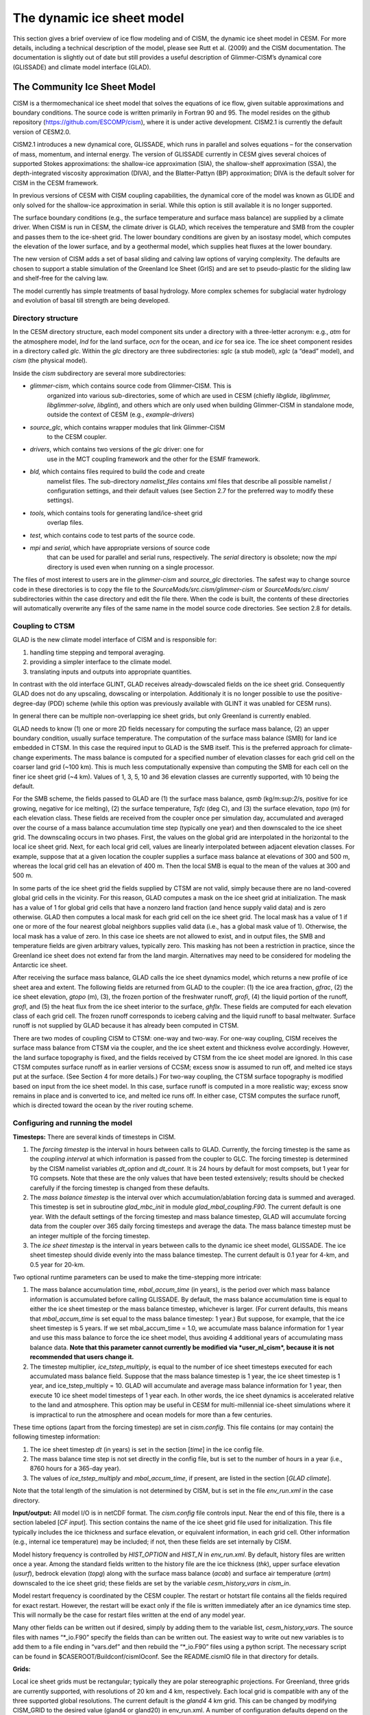 .. _dynamic-ice-sheet-model:

******************************
 The dynamic ice sheet model
******************************

This section gives a brief overview of ice flow modeling and of
CISM, the dynamic ice sheet model in CESM. For more details,
including a technical description of the model, please see Rutt et al.
(2009) and the CISM documentation. The documentation is slightly
out of date but still provides a useful description of Glimmer-CISM’s
dynamical core (GLISSADE) and climate model interface (GLAD).


=======================================
 The Community Ice Sheet Model
=======================================

CISM is a thermomechanical ice sheet model that solves the
equations of ice flow, given suitable approximations and boundary
conditions. The source code is written primarily in Fortran 90 and 95.
The model resides on the github repository
(https://github.com/ESCOMP/cism), where it is under active development.
CISM2.1 is currently the default version of CESM2.0.

CISM2.1 introduces a new dynamical core, GLISSADE, which runs in parallel
and solves equations – for the conservation of mass, momentum, and
internal energy. The version of GLISSADE currently in CESM gives several
choices of supported Stokes approximations: the shallow-ice approximation
(SIA), the shallow-shelf approximation (SSA), the depth-integrated viscosity
approximation (DIVA), and the Blatter-Pattyn (BP) approximation; DIVA is
the default solver for CISM in the CESM framework.

In previous versions of CESM with CISM coupling capabilities, the
dynamical core of the model was known as GLIDE and only solved for the
shallow-ice approximation in serial. While this option is still available
it is no longer supported.

The surface boundary conditions (e.g., the surface temperature and
surface mass balance) are supplied by a climate driver. When
CISM is run in CESM, the climate driver is GLAD, which receives
the temperature and SMB from the coupler and passes them to the
ice-sheet grid. The lower boundary conditions are given by an isostasy
model, which computes the elevation of the lower surface, and by a
geothermal model, which supplies heat fluxes at the lower boundary.

The new version of CISM adds a set of basal sliding and calving law
options of varying complexity. The defaults are chosen to support a
stable simulation of the Greenland Ice Sheet (GrIS) and are set to
pseudo-plastic for the sliding law and shelf-free for the calving law.

The model currently has simple treatments of basal hydrology.
More complex schemes for subglacial water hydrology and
evolution of basal till strength are being developed.


Directory structure
-------------------

In the CESM directory structure, each model component sits under a
directory with a three-letter acronym: e.g., *atm* for the atmosphere
model, *lnd* for the land surface, *ocn* for the ocean, and *ice* for
sea ice. The ice sheet component resides in a directory called *glc*.
Within the *glc* directory are three subdirectories: *sglc* (a stub
model), *xglc* (a “dead” model), and *cism* (the physical model).

Inside the *cism* subdirectory are several more subdirectories:

-  *glimmer-cism*, which contains source code from Glimmer-CISM. This is
       organized into various sub-directories, some of which are used in
       CESM (chiefly *libglide, libglimmer, libglimmer-solve,
       libglint*), and others which are only used when building
       Glimmer-CISM in standalone mode, outside the context of CESM
       (e.g., *example-drivers*)

-  *source\_glc*, which contains wrapper modules that link Glimmer-CISM
       to the CESM coupler.

-  *drivers*, which contains two versions of the *glc* driver: one for
       use in the MCT coupling framework and the other for the ESMF
       framework.

-  *bld,* which contains files required to build the code and create
       namelist files. The sub-directory *namelist\_files* contains xml
       files that describe all possible namelist / configuration
       settings, and their default values (see Section 2.7 for the
       preferred way to modify these settings).

-  *tools*, which contains tools for generating land/ice-sheet grid
       overlap files.

-  *test*, which contains code to test parts of the source code.

-  *mpi* and *serial*, which have appropriate versions of source code
       that can be used for parallel and serial runs, respectively. The
       *serial* directory is obsolete; now the *mpi* directory is used
       even when running on a single processor.

The files of most interest to users are in the *glimmer-cism* and
*source\_glc* directories. The safest way to change source code in these
directories is to copy the file to the
*SourceMods/src.cism/glimmer-cism* or *SourceMods/src.cism/*
subdirectories within the case directory and edit the file there. When
the code is built, the contents of these directories will automatically
overwrite any files of the same name in the model source code
directories. See section 2.8 for details.

Coupling to CTSM
---------------

GLAD is the new climate model interface of CISM and is responsible for:

1. handling time stepping and temporal averaging.
2. providing a simpler interface to the climate model.
3. translating inputs and outputs into appropriate quantities.

In contrast with the old interface GLINT, GLAD receives already-dowscaled
fields on the ice sheet grid. Consequently GLAD does not do any upscaling,
dowscaling or interpolation. Additionaly it is no longer possible to
use the positive-degree-day (PDD) scheme (while this option was previously
available with GLINT it was unabled for CESM runs).

In general there can be multiple non-overlapping ice sheet grids, but
only Greenland is currently enabled.

GLAD needs to know (1) one or more 2D fields necessary for computing
the surface mass balance, (2) an upper boundary condition, usually
surface temperature.
The computation of the surface mass balance (SMB) for land ice embedded
in CTSM. In this case the required input to GLAD is the SMB itself.
This is the preferred approach for climate-change experiments. The mass
balance is computed for a specified number of elevation classes for each
grid cell on the coarser land grid (~100 km). This is much less
computationally expensive than computing the SMB for each cell on the
finer ice sheet grid (~4 km). Values of 1, 3, 5, 10 and 36 elevation
classes are currently supported, with 10 being the default.

For the SMB scheme, the fields passed to GLAD are (1) the surface mass
balance, *qsmb* (kg/m:sup:`2`/s, positive for ice growing, negative for
ice melting), (2) the surface temperature, *Tsfc* (deg C), and (3) the
surface elevation, *topo* (m) for each elevation class. These fields are
received from the coupler once per simulation day, accumulated and
averaged over the course of a mass balance accumulation time step
(typically one year) and then downscaled to the ice sheet grid. The
downscaling occurs in two phases. First, the values on the global grid
are interpolated in the horizontal to the local ice sheet grid. Next,
for each local grid cell, values are linearly interpolated between
adjacent elevation classes. For example, suppose that at a given
location the coupler supplies a surface mass balance at elevations of
300 and 500 m, whereas the local grid cell has an elevation of 400 m.
Then the local SMB is equal to the mean of the values at 300 and 500 m.

In some parts of the ice sheet grid the fields supplied by CTSM are not
valid, simply because there are no land-covered global grid cells in the
vicinity. For this reason, GLAD computes a mask on the ice sheet grid at
initialization. The mask has a value of 1 for global grid cells that
have a nonzero land fraction (and hence supply valid data) and is zero
otherwise. GLAD then computes a local mask for each grid cell on the
ice sheet grid. The local mask has a value of 1 if one or more of the
four nearest global neighbors supplies valid data (i.e., has a global
mask value of 1). Otherwise, the local mask has a value of zero. In this
case ice sheets are not allowed to exist, and in output files, the SMB
and temperature fields are given arbitrary values, typically zero. This
masking has not been a restriction in practice, since the Greenland ice
sheet does not extend far from the land margin. Alternatives may need to
be considered for modeling the Antarctic ice sheet.

After receiving the surface mass balance, GLAD calls the ice sheet
dynamics model, which returns a new profile of ice sheet area and
extent. The following fields are returned from GLAD to the coupler:
(1) the ice area fraction, *gfrac*, (2) the ice sheet elevation,
*gtopo* (m), (3), the frozen portion of the freshwater runoff, *grofi*,
(4) the liquid portion of the runoff, *grofl*, and (5) the heat flux
from the ice sheet interior to the surface, *ghflx*. These fields
are computed for each elevation class of each grid cell. The frozen
runoff corresponds to iceberg calving and the liquid runoff to basal
meltwater. Surface runoff is not supplied by GLAD because it has already
been computed in CTSM.

There are two modes of coupling CISM to CTSM: one-way and two-way.
For one-way coupling, CISM receives the surface mass balance from CTSM
via the coupler, and the ice sheet extent and thickness evolve accordingly.
However, the land surface topography is fixed, and the fields received
by CTSM from the ice sheet model are ignored. In this case CTSM computes
surface runoff as in earlier versions of CCSM; excess snow is assumed
to run off, and melted ice stays put at the surface. (See Section 4
for more details.) For two-way coupling, the CTSM surface topography
is modified based on input from the ice sheet model. In this case,
surface runoff is computed in a more realistic way; excess snow remains
in place and is converted to ice, and melted ice runs off. In either case,
CTSM computes the surface runoff, which is directed toward the ocean by
the river routing scheme.

Configuring and running the model
---------------------------------

**Timesteps:** There are several kinds of timesteps in CISM.

1. The *forcing timestep* is the interval in hours between calls to
   GLAD. Currently, the forcing timestep is the same as the *coupling
   interval* at which information is passed from the coupler to GLC. The
   forcing timestep is determined by the CISM namelist variables
   *dt\_option* and *dt\_count*. It is 24 hours by default for most
   compsets, but 1 year for TG compsets. Note that these are the only
   values that have been tested extensively; results should be checked
   carefully if the forcing timestep is changed from these defaults.

2. The *mass balance timestep* is the interval over which
   accumulation/ablation forcing data is summed and averaged. This
   timestep is set in subroutine *glad\_mbc\_init* in module
   *glad\_mbal\_coupling.F90*. The current default is one year. With the
   default settings of the forcing timestep and mass balance timestep, GLAD
   will accumulate forcing data from the coupler over 365 daily forcing
   timesteps and average the data. The mass balance timestep must be an
   integer multiple of the forcing timestep.

3. The *ice sheet timestep* is the interval in years between calls to
   the dynamic ice sheet model, GLISSADE. The ice sheet timestep should
   divide evenly into the mass balance timestep. The current default is
   0.1 year for 4-km, and 0.5 year for 20-km.

Two optional runtime parameters can be used to make the time-stepping
more intricate:

1. The mass balance accumulation time, *mbal\_accum\_time* (in years),
   is the period over which mass balance information is accumulated
   before calling GLISSADE. By default, the mass balance accumulation time
   is equal to either the ice sheet timestep or the mass balance
   timestep, whichever is larger. (For current defaults, this means that
   *mbal\_accum\_time* is set equal to the mass balance timestep: 1
   year.) But suppose, for example, that the ice sheet timestep is 5
   years. If we set mbal\_accum\_time = 1.0, we accumulate mass balance
   information for 1 year and use this mass balance to force the ice
   sheet model, thus avoiding 4 additional years of accumulating mass
   balance data. **Note that this parameter cannot currently be modified
   via *user\_nl\_cism*, because it is not recommended that users change
   it.**

2. The timestep multiplier\ *, ice\_tstep\_multiply*, is equal to the
   number of ice sheet timesteps executed for each accumulated mass
   balance field. Suppose that the mass balance timestep is 1 year, the
   ice sheet timestep is 1 year, and ice\_tstep\_multiply = 10. GLAD
   will accumulate and average mass balance information for 1 year, then
   execute 10 ice sheet model timesteps of 1 year each. In other words,
   the ice sheet dynamics is accelerated relative to the land and
   atmosphere. This option may be useful in CESM for multi-millennial
   ice-sheet simulations where it is impractical to run the atmosphere
   and ocean models for more than a few centuries.

These time options (apart from the forcing timestep) are set in
*cism.config*. This file contains (or may contain) the following
timestep information:

1. The ice sheet timestep *dt* (in years) is set in the section
   [*time*\ ] in the ice config file.

2. The mass balance time step is not set directly in the config file,
   but is set to the number of hours in a year (i.e., 8760 hours
   for a 365-day year).

3. The values of *ice\_tstep\_multiply* and *mbal\_accum\_time*, if
   present, are listed in the section [*GLAD climate*\ ].

Note that the total length of the simulation is not determined by
CISM, but is set in the file *env\_run.xml* in the case directory.

**Input/output:** All model I/O is in netCDF format. The *cism.config*
file controls input. Near the end of this file, there is a section
labeled [*CF input*\ ]. This section contains the name of the ice sheet
grid file used for initialization. This file typically includes the ice
thickness and surface elevation, or equivalent information, in each grid
cell. Other information (e.g., internal ice temperature) may be
included; if not, then these fields are set internally by CISM.

Model history frequency is controlled by *HIST\_OPTION* and *HIST\_N* in
*env\_run.xml*. By default, history files are written once a year. Among
the standard fields written to the history file are the ice thickness
(*thk*), upper surface elevation (*usurf*), bedrock elevation (*topg*)
along with the surface mass balance (*acab*) and surface air temperature
(*artm*) downscaled to the ice sheet grid; these fields are set by the
variable *cesm\_history\_vars* in *cism\_in*.

Model restart frequency is coordinated by the CESM coupler. The restart
or hotstart file contains all the fields required for exact restart.
However, the restart will be exact only if the file is written
immediately after an ice dynamics time step. This will normally be the
case for restart files written at the end of any model year.

Many other fields can be written out if desired, simply by adding them
to the variable list, *cesm\_history\_vars*. The source files with names
“\*\_io.F90” specify the fields than can be written out. The easiest way
to write out new variables is to add them to a file ending in “vars.def”
and then rebuild the “\*\_io.F90” files using a python script. The
necessary script can be found in $CASEROOT/Buildconf/cismIOconf. See the
README.cismIO file in that directory for details.

**Grids:**

Local ice sheet grids must be rectangular; typically they are polar
stereographic projections. For Greenland, three grids are currently
supported, with resolutions of 20 km and 4 km, respectively.
Each local grid is compatible with any of the three supported global
resolutions. The current default is the *gland4* 4 km grid. This can
be changed by modifying CISM\_GRID to the desired value (gland4 or
gland20) in env\_run.xml. A number of configuration defaults depend
on the grid. You can see the effect of changing *CISM\_GRID* by running
*preview\_namelists* before and after making this change. The rules that
determine default values are given in
*models/glc/cism/bld/namelist\_files/namelist\_defaults\_cism.xml*.

**Simulating the Greenland Ice Sheet:** A primary motivation for having
a CESM ice sheet model is to do climate change experiments with a
dynamic Greenland Ice Sheet (GrIS). The first step is to simulate a
present-day (or preindustrial) ice sheet that is in steady-state with
the CESM climate and is not too different in thickness, extent, and
velocity from the real GrIS. If we cannot do this, then either we will
start climate change simulations with an unrealistic GrIS, or we will
start with a realistic GrIS that is far from steady state, making it
difficult to distinguish the climate-change signal from model
transients.

It can be challenging to generate a realistic ice sheet, for several
reasons: (1) The surface mass balance computed in CESM could be
inaccurate; (2) the present-day GrIS may not be in steady-state with
the present-day (or preindustrial) climate. Our working hypotheses are
that (1) If the SMB is reasonably accurate, we can obtain a reasonable
large-scale thickness and extent for the GIS; (2) With a higher-order
dynamics scheme and some judicious tuning, we can generate ice streams
and outlet glaciers in the right locations with realistic velocities;
and (3) The present-day GrIS is not far from steady-state with the
preindustrial climate. These hypotheses are now being tested. Early
results are reported in a series of papers (Lipscomb et al. 2012;
Vizcaíno et al. 2012a and 2012b) submitted to the CESM special issue
of the *Journal of Climate*.

Obtaining an accurate surface mass balance may require some tuning in
CTSM; see Section 5 for details. The current default settings
may not be optimal. The config files will be updated when we have more
experience in running the model.

